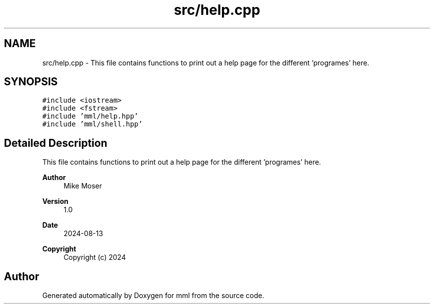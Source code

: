 .TH "src/help.cpp" 3 "Tue Aug 13 2024" "mml" \" -*- nroff -*-
.ad l
.nh
.SH NAME
src/help.cpp \- This file contains functions to print out a help page for the different 'programes' here\&.  

.SH SYNOPSIS
.br
.PP
\fC#include <iostream>\fP
.br
\fC#include <fstream>\fP
.br
\fC#include 'mml/help\&.hpp'\fP
.br
\fC#include 'mml/shell\&.hpp'\fP
.br

.SH "Detailed Description"
.PP 
This file contains functions to print out a help page for the different 'programes' here\&. 


.PP
\fBAuthor\fP
.RS 4
Mike Moser 
.RE
.PP
\fBVersion\fP
.RS 4
1\&.0 
.RE
.PP
\fBDate\fP
.RS 4
2024-08-13
.RE
.PP
\fBCopyright\fP
.RS 4
Copyright (c) 2024 
.RE
.PP

.SH "Author"
.PP 
Generated automatically by Doxygen for mml from the source code\&.
